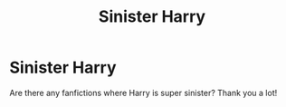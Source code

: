 #+TITLE: Sinister Harry

* Sinister Harry
:PROPERTIES:
:Score: 2
:DateUnix: 1560795245.0
:DateShort: 2019-Jun-17
:FlairText: Request
:END:
Are there any fanfictions where Harry is super sinister? Thank you a lot!

